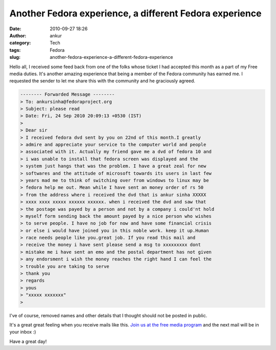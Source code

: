 Another Fedora experience, a different Fedora experience
########################################################
:date: 2010-09-27 18:26
:author: ankur
:category: Tech
:tags: Fedora
:slug: another-fedora-experience-a-different-fedora-experience

|image0|

Hello all, I received some feed back from one of the folks whose ticket
I had accepted this month as a part of my Free media duties. It's
another amazing experience that being a member of the Fedora community
has earned me. I requested the sender to let me share this with the
community and he graciously agreed.

.. code-block:: bash

    -------- Forwarded Message --------
    > To: ankursinha@fedoraproject.org
    > Subject: please read
    > Date: Fri, 24 Sep 2010 20:09:13 +0530 (IST)
    > 
    > Dear sir 
    > I received fedora dvd sent by you on 22nd of this month.I greatly
    > admire and appreciate your service to the computer world and people
    > associated with it. Actually my friend gave me a dvd of fedora 10 and
    > i was unable to install that fedora screen was displayed and the
    > system just hangs that was the problem. I have a great zeal for new
    > softwares and the attitude of microsoft towards its users in last few
    > years mad me to think of switching over from windows to linux may be
    > fedora help me out. Mean while I have sent an money order of rs 50
    > from the address where i received the dvd that is ankur sinha XXXXX
    > xxxx xxxx xxxxx xxxxxx xxxxxx. when i received the dvd and saw that
    > the postage was payed by a person and not by a company i could'nt hold
    > myself form sending back the amount payed by a nice person who wishes
    > to serve people. I have no job for now and have some financial crisis
    > or else i would have joined you in this noble work. keep it up.Human
    > race needs people like you.great job. If you read this mail and
    > receive the money i have sent please send a msg to xxxxxxxxx dont
    > mistake me i have sent an emo and the postal department has not given
    > any endorsment i wish the money reaches the right hand I can feel the
    > trouble you are taking to serve 
    > thank you
    > regards
    > yous 
    > "xxxxx xxxxxxx"
    > 

I've of course, removed names and other details that I thought should
not be posted in public.

It's a great great feeling when you receive mails like this. `Join us at
the free media program`_ and the next mail will be in your inbox :)

Have a great day!

.. _Join us at the free media program: http://fedoraproject.org/wiki/Distribution/Freemedia/Join_freemedia

.. |image0| image:: {filename}/images/gift.png
   :target: {filename}/images/gift.png
